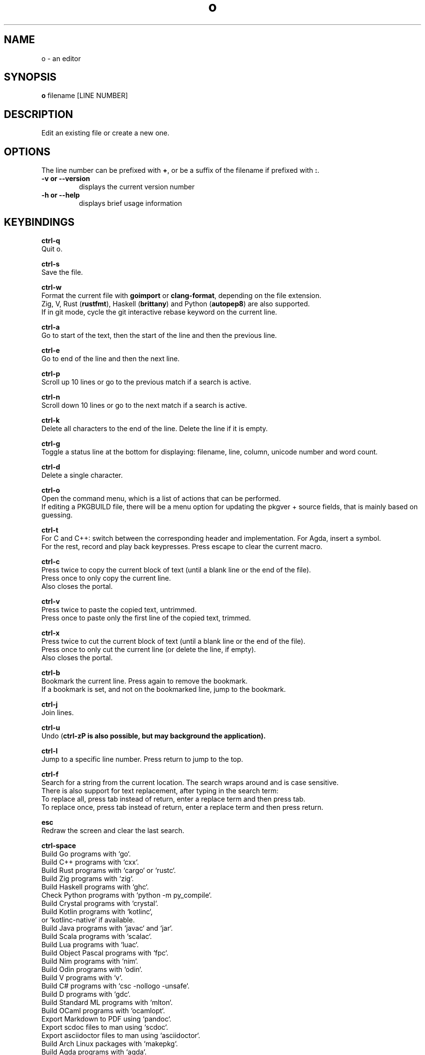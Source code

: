 .\"             -*-Nroff-*-
.\"
.TH "o" 1 "02 Jun 2023" "o" "User Commands"
.SH NAME
o \- an editor
.SH SYNOPSIS
.B o
filename [LINE NUMBER]
.sp
.SH DESCRIPTION
Edit an existing file or create a new one.
.sp
.SH OPTIONS
.sp
The line number can be prefixed with \fB+\fP, or be a suffix of the filename if prefixed with \fB:\fP.
.sp
.TP
.B \-v or \-\-version
displays the current version number
.TP
.B \-h or \-\-help
displays brief usage information
.PP
.SH KEYBINDINGS
.sp
.B ctrl-q
  Quit o.
.sp
.B ctrl-s
  Save the file.
.sp
.B ctrl-w
  Format the current file with \fBgoimport\fP or \fBclang-format\fP, depending on the file extension.
  Zig, V, Rust (\fBrustfmt\fP), Haskell (\fBbrittany\fP) and Python (\fBautopep8\fP) are also supported.
  If in git mode, cycle the git interactive rebase keyword on the current line.
.sp
.B ctrl-a
  Go to start of the text, then the start of the line and then the previous line.
.sp
.B ctrl-e
  Go to end of the line and then the next line.
.sp
.B ctrl-p
  Scroll up 10 lines or go to the previous match if a search is active.
.sp
.B ctrl-n
  Scroll down 10 lines or go to the next match if a search is active.
.sp
.B ctrl-k
  Delete all characters to the end of the line. Delete the line if it is empty.
.sp
.B ctrl-g
  Toggle a status line at the bottom for displaying: filename, line, column, unicode number and word count.
.sp
.B ctrl-d
  Delete a single character.
.sp
.B ctrl-o
  Open the command menu, which is a list of actions that can be performed.
  If editing a PKGBUILD file, there will be a menu option for updating the pkgver + source fields, that is mainly based on guessing.
.sp
.B ctrl-t
  For C and C++: switch between the corresponding header and implementation. For Agda, insert a symbol.
  For the rest, record and play back keypresses. Press escape to clear the current macro.
.sp
.B ctrl-c
  Press twice to copy the current block of text (until a blank line or the end of the file).
  Press once to only copy the current line.
  Also closes the portal.
.sp
.B ctrl-v
  Press twice to paste the copied text, untrimmed.
  Press once to paste only the first line of the copied text, trimmed.
.sp
.B ctrl-x
  Press twice to cut the current block of text (until a blank line or the end of the file).
  Press once to only cut the current line (or delete the line, if empty).
  Also closes the portal.
.sp
.B ctrl-b
  Bookmark the current line. Press again to remove the bookmark.
  If a bookmark is set, and not on the bookmarked line, jump to the bookmark.
.sp
.B ctrl-j
  Join lines.
.sp
.B ctrl-u
  Undo (\fBctrl-z\P is also possible, but may background the application).
.sp
.B ctrl-l
  Jump to a specific line number. Press return to jump to the top.
.sp
.B ctrl-f
  Search for a string from the current location. The search wraps around and is case sensitive.
  There is also support for text replacement, after typing in the search term:
  To replace all, press tab instead of return, enter a replace term and then press tab.
  To replace once, press tab instead of return, enter a replace term and then press return.
.sp
.B esc
  Redraw the screen and clear the last search.
.sp
.B ctrl-space
  Build Go programs with `go`.
  Build C++ programs with `cxx`.
  Build Rust programs with `cargo` or `rustc`.
  Build Zig programs with `zig`.
  Build Haskell programs with `ghc`.
  Check Python programs with `python -m py_compile`.
  Build Crystal programs with `crystal`.
  Build Kotlin programs with `kotlinc`,
    or `kotlinc-native` if available.
  Build Java programs with `javac` and `jar`.
  Build Scala programs with `scalac`.
  Build Lua programs with `luac`.
  Build Object Pascal programs with `fpc`.
  Build Nim programs with `nim`.
  Build Odin programs with `odin`.
  Build V programs with `v`.
  Build C# programs with `csc -nollogo -unsafe`.
  Build D programs with `gdc`.
  Build Standard ML programs with `mlton`.
  Build OCaml programs with `ocamlopt`.
  Export Markdown to PDF using `pandoc`.
  Export scdoc files to man using `scdoc`.
  Export asciidoctor files to man using `asciidoctor`.
  Build Arch Linux packages with `makepkg`.
  Build Agda programs with `agda`.
.sp
  The last used external command by `o` can be found in `~/.cache/o/last_command.sh`.
.sp
.B ctrl-~
  Jump to a matching parenthesis, curly bracket or square bracket.
.sp
  `o` will try to jump to the location where the error is and otherwise display "Success".
.sp
.B ctrl-\\\\
  Toggle single-line comments for a block of code.
.sp
.B ctrl-r
  Open or close a portal. Text can be pasted from the portal into another file with `ctrl-v`.
  For "git interactive rebase" mode, cycle the rebase keywords.
.sp
.SH "ENV"
.sp
The \fBNO_COLOR\fP environment variable can be set to 1 to disable all colors.
.sp
If \fBXTERM_VERSION\fP is set (usually automatically by xterm), the "light" color scheme will be used.
.sp
.SH "MAN PAGER"
O can be used for viewing man pages by setting MANPAGER to "o" with ie. \fBexport MANPAGER=o\fP.
.SH "WHY"
.sp
I wanted to write a simple editor that only used VT100 terminal codes.
.SH "SEE ALSO"
.BR nano (1)
.BR micro (1)
.SH KNOWN BUGS
In some terminal emulators, scrolling quickly up or down with the arrow keys can make the text jump around (it works fine in \fBalacritty\fP). Scroll up and down with \fBctrl-n\fP and \fBctrl-p\fP instead to avoid this. Press \fBesc\fP to repaint the text, if needed.
.sp
Some unicode runes may disrupt the text flow. This is generally not a problem for editing code and configuration files, but may be an issue when editing files that contains text in many languages.
.sp
For some terminal emulators, if \fBo\fP is busy performing an operation, pressing \fBctrl-s\fP may lock the terminal. Some terminal emulators, like \fBkonsole\fP, can be configured to turn off this behavior. Press \fBctrl-q\fP to unlock the terminal again (together with the unfortunate risk of quitting \fBo\fP). You can also use the \fBctrl-o\fP menu for saving and quitting.
.sp
\fBo\fP may have issues with large files (of several MB+). For normal text files or source code files, this is a non-issue.
.sp
Middle-click pasting (instead of pasting with \fBctrl-v\fP) may have issues with only pasting the first character.
.sp
The smart indentation is not always smart.
.SH VERSION
2.62.1
.SH AUTHOR
.B o
was written by Alexander F. Rødseth <xyproto@archlinux.org>
